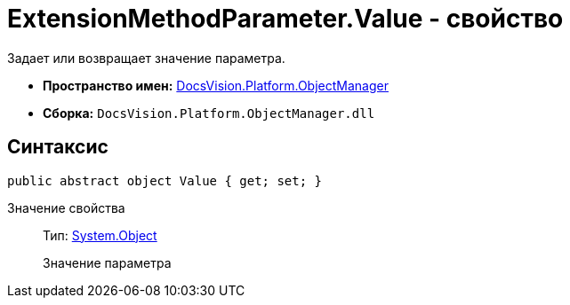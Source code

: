 = ExtensionMethodParameter.Value - свойство

Задает или возвращает значение параметра.

* *Пространство имен:* xref:api/DocsVision/Platform/ObjectManager/ObjectManager_NS.adoc[DocsVision.Platform.ObjectManager]
* *Сборка:* `DocsVision.Platform.ObjectManager.dll`

== Синтаксис

[source,csharp]
----
public abstract object Value { get; set; }
----

Значение свойства::
Тип: http://msdn.microsoft.com/ru-ru/library/system.object.aspx[System.Object]
+
Значение параметра
